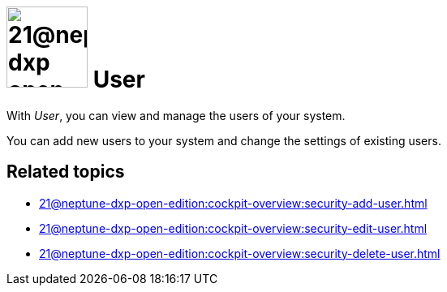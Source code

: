 = image:21@neptune-dxp-open-edition:cockpit-overview:security-user-icon.png[width=100] User

With _User_, you can view and manage the users of your system.

You can add new users to your system and change the settings of existing users.

== Related topics

* xref:21@neptune-dxp-open-edition:cockpit-overview:security-add-user.adoc[]
* xref:21@neptune-dxp-open-edition:cockpit-overview:security-edit-user.adoc[]
* xref:21@neptune-dxp-open-edition:cockpit-overview:security-delete-user.adoc[]
